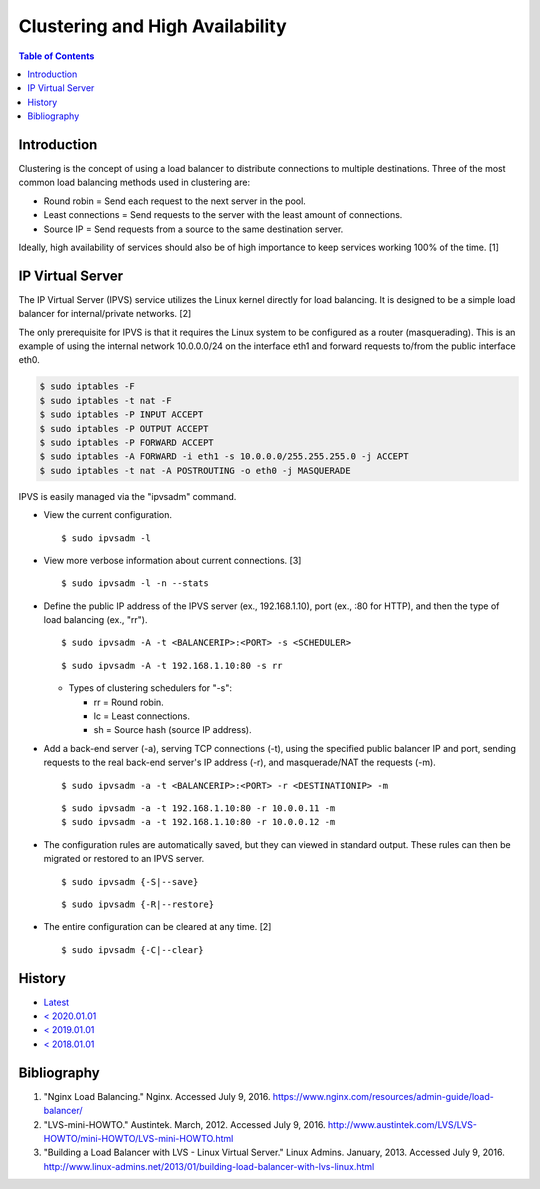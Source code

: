 Clustering and High Availability
================================

.. contents:: Table of Contents

Introduction
------------

Clustering is the concept of using a load balancer to distribute
connections to multiple destinations. Three of the most common load
balancing methods used in clustering are:

-  Round robin = Send each request to the next server in the pool.
-  Least connections = Send requests to the server with the least amount
   of connections.
-  Source IP = Send requests from a source to the same destination
   server.

Ideally, high availability of services should also be of high importance
to keep services working 100% of the time. [1]

IP Virtual Server
-----------------

The IP Virtual Server (IPVS) service utilizes the Linux kernel directly
for load balancing. It is designed to be a simple load balancer for
internal/private networks. [2]

The only prerequisite for IPVS is that it requires the Linux system to
be configured as a router (masquerading). This is an example of using
the internal network 10.0.0.0/24 on the interface eth1 and forward
requests to/from the public interface eth0.

.. code-block:: sh

    $ sudo iptables -F
    $ sudo iptables -t nat -F
    $ sudo iptables -P INPUT ACCEPT
    $ sudo iptables -P OUTPUT ACCEPT
    $ sudo iptables -P FORWARD ACCEPT
    $ sudo iptables -A FORWARD -i eth1 -s 10.0.0.0/255.255.255.0 -j ACCEPT
    $ sudo iptables -t nat -A POSTROUTING -o eth0 -j MASQUERADE

IPVS is easily managed via the "ipvsadm" command.

-  View the current configuration.

   ::

       $ sudo ipvsadm -l

-  View more verbose information about current connections. [3]

   ::

       $ sudo ipvsadm -l -n --stats

-  Define the public IP address of the IPVS server (ex., 192.168.1.10),
   port (ex., :80 for HTTP), and then the type of load balancing (ex.,
   "rr").

   ::

       $ sudo ipvsadm -A -t <BALANCERIP>:<PORT> -s <SCHEDULER>

   ::

       $ sudo ipvsadm -A -t 192.168.1.10:80 -s rr

   -  Types of clustering schedulers for "-s":

      -  rr = Round robin.
      -  lc = Least connections.
      -  sh = Source hash (source IP address).

-  Add a back-end server (-a), serving TCP connections (-t), using the
   specified public balancer IP and port, sending requests to the real
   back-end server's IP address (-r), and masquerade/NAT the requests
   (-m).

   ::

       $ sudo ipvsadm -a -t <BALANCERIP>:<PORT> -r <DESTINATIONIP> -m

   ::

       $ sudo ipvsadm -a -t 192.168.1.10:80 -r 10.0.0.11 -m
       $ sudo ipvsadm -a -t 192.168.1.10:80 -r 10.0.0.12 -m

-  The configuration rules are automatically saved, but they can viewed
   in standard output. These rules can then be migrated or restored to
   an IPVS server.

   ::

       $ sudo ipvsadm {-S|--save}

   ::

       $ sudo ipvsadm {-R|--restore}

-  The entire configuration can be cleared at any time. [2]

   ::

       $ sudo ipvsadm {-C|--clear}

History
-------

-  `Latest <https://github.com/LukeShortCloud/rootpages/commits/main/src/http/clustering.rst>`__
-  `< 2020.01.01 <https://github.com/LukeShortCloud/rootpages/commits/main/src/administration/clustering.rst>`__
-  `< 2019.01.01 <https://github.com/LukeShortCloud/rootpages/commits/main/src/clustering.rst>`__
-  `< 2018.01.01 <https://github.com/LukeShortCloud/rootpages/commits/main/markdown/clustering.md>`__

Bibliography
------------

1. "Nginx Load Balancing." Nginx. Accessed July 9, 2016. https://www.nginx.com/resources/admin-guide/load-balancer/
2. "LVS-mini-HOWTO." Austintek. March, 2012. Accessed July 9, 2016. http://www.austintek.com/LVS/LVS-HOWTO/mini-HOWTO/LVS-mini-HOWTO.html
3. "Building a Load Balancer with LVS - Linux Virtual Server." Linux Admins. January, 2013. Accessed July 9, 2016. http://www.linux-admins.net/2013/01/building-load-balancer-with-lvs-linux.html

